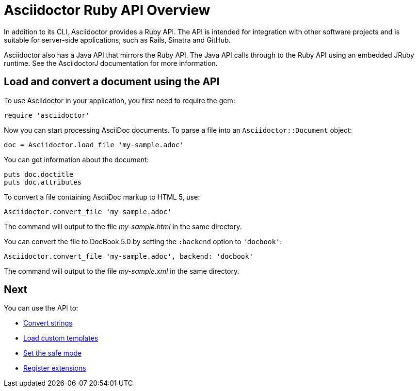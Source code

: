 = Asciidoctor Ruby API Overview
////
API introduction for Asciidoctor
included in the user-manual Quickstarts, Using the Ruby API
doc-asciidoctorj is now url-asciidoctorj-docs but! that means I need to fix docref: link:/docs and doc-asciidoctorj: {docref}/asciidoctorj
////

In addition to its CLI, Asciidoctor provides a Ruby API.
The API is intended for integration with other software projects and is suitable for server-side applications, such as Rails, Sinatra and GitHub.

Asciidoctor also has a Java API that mirrors the Ruby API.
The Java API calls through to the Ruby API using an embedded JRuby runtime.
See the AsciidoctorJ documentation for more information.

== Load and convert a document using the API

To use Asciidoctor in your application, you first need to require the gem:

[source,ruby]
require 'asciidoctor'

Now you can start processing AsciiDoc documents.
To parse a file into an `Asciidoctor::Document` object:

[source,ruby]
doc = Asciidoctor.load_file 'my-sample.adoc'

You can get information about the document:

[source,ruby]
puts doc.doctitle
puts doc.attributes

To convert a file containing AsciiDoc markup to HTML 5, use:

[source,ruby]
Asciidoctor.convert_file 'my-sample.adoc'

The command will output to the file [.path]_my-sample.html_ in the same directory.

You can convert the file to DocBook 5.0 by setting the `:backend` option to `'docbook'`:

[source,ruby]
Asciidoctor.convert_file 'my-sample.adoc', backend: 'docbook'

The command will output to the file [.path]_my-sample.xml_ in the same directory.

== Next

You can use the API to:

* xref:convert-strings.adoc[Convert strings]
* xref:load-templates.adoc[Load custom templates]
* xref:set-safe-mode.adoc[Set the safe mode]
* xref:register-extensions.adoc[Register extensions]
